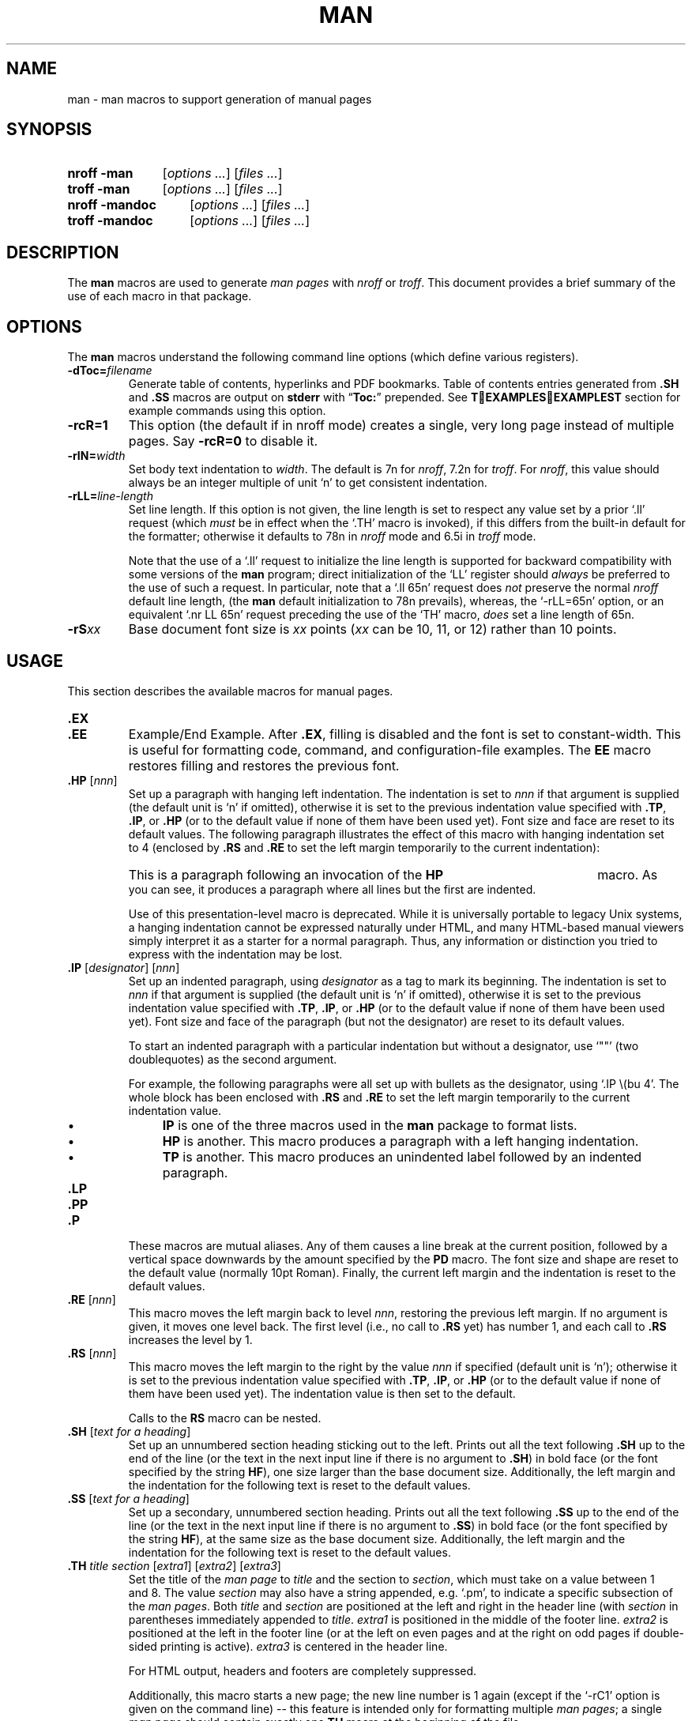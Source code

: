 .\" -*- nroff -*-
.TH MAN 1 "March 26, 2016"
.SH NAME
man \- man macros to support generation of manual pages
.
.
.\" --------------------------------------------------------------------
.\" Legal Terms
.\" --------------------------------------------------------------------
.
.de co
Copyright \[co] 1999-2014 Free Software Foundation, Inc.

Permission is granted to make and distribute verbatim copies of this
manual provided the copyright notice and this permission notice are
preserved on all copies.

Permission is granted to copy and distribute modified versions of this
manual under the conditions for verbatim copying, provided that the
entire resulting derived work is distributed under the terms of a
permission notice identical to this one.

Permission is granted to copy and distribute translations of this
manual into another language, under the above conditions for modified
versions, except that this permission notice may be included in
translations approved by the Free Software Foundation instead of in
the original English.
..
.
.de au
This manual page was originally written for the Debian GNU/Linux
system by
.MT sgk@debian.org
Susan G.\& Kleinmann
.ME .

It was corrected and updated by
.MT wl@gnu.org
Werner Lemberg
.ME .

The extension macros were documented (and partly designed) by
.MT esr@thyrsus.com
Eric S.\& Raymond
.ME ;
he also wrote the portability advice.

The manual page had been changed to document the Heirloom doctools
.B \-man
macros by others.
The original file is found in path
.P
.RS
.EX
tmac/groff_man.7.man
.EE
.RE
.P
of the
.B groff
repository which can by downloaded with
.P
.RS
.EX
git clone git://git.savannah.gnu.org/groff.git
.EE
.RE
..
.
.\" --------------------------------------------------------------------
.SH SYNOPSIS
.\" --------------------------------------------------------------------
.
.SY "nroff\ \-man"
.RI [ options
.IR .\|.\|.\& ]
.RI [ files
.IR .\|.\|.\& ]
.
.SY "troff\ \-man"
.RI [ options
.IR .\|.\|.\& ]
.RI [ files
.IR .\|.\|.\& ]
.
.SY "nroff\ \-mandoc"
.RI [ options
.IR .\|.\|.\& ]
.RI [ files
.IR .\|.\|.\& ]
.
.SY "troff\ \-mandoc"
.RI [ options
.IR .\|.\|.\& ]
.RI [ files
.IR .\|.\|.\& ]
.YS
.
.
.\" --------------------------------------------------------------------
.SH DESCRIPTION
.\" --------------------------------------------------------------------
.
The
.B man
macros are used to generate
.I man\~pages
with
.I nroff
or
.IR troff .
.
This document provides a brief summary of the use of each macro in that
package.
.
.
.\" --------------------------------------------------------------------
.SH OPTIONS
.\" --------------------------------------------------------------------
.
The
.B man
macros understand the following command line options (which define
various registers).
.
.
.TP
.BI \-dToc= filename
Generate table of contents, hyperlinks and PDF bookmarks.
Table of contents entries generated from
.B .SH
and
.B .SS
macros are output on
.B stderr
with
.RB \(lq Toc: \(rq
prepended.
See
.B \TEXAMPLESEXAMPLES\T
section for example commands using this option.
.
.
.TP
.B \-rcR=1
This option (the default if in nroff mode) creates a single, very
long page instead of multiple pages.
.
Say
.B \-rcR=0
to disable it.
.
.
.ig
.TP
.B \-rC1
If more than one manual page is given on the command line, number the
pages continuously, rather than starting each at\~1.
..
.
.
.ig
.TP
.B \-rD1
Double-sided printing.
.
Footers for even and odd pages are formatted differently.
..
.
.
.ig
.TP
.BI \-rFT= dist
Set distance of the footer relative to the bottom of the page if
negative or relative to the top if positive.
.
The default is \-0.5i.
..
.
.
.ig
.TP
.BI \-rHY= flags
Set hyphenation flags.
.
Possible values are 1\~to hyphenate without restrictions, 2\~to not
hyphenate the last word on a page, 4\~to not hyphenate the last two
characters of a word, and 8\~to not hyphenate the first two characters
of a word.
.
These values are additive; the default is\~14.
..
.
.
.TP
.BI \-rIN= width
Set body text indentation to
.IR width .
.
The default is 7n for
.IR nroff ,
7.2n for
.IR troff .
.
For
.IR nroff ,
this value should always be an integer multiple of unit \[oq]n\[cq] to
get consistent indentation.
.
.
.TP
.BI \-rLL= line-length
Set line length.
.
If this option is not given, the line length is set to respect any
value set by a prior \[oq].ll\[cq] request (which
.I must
be in effect when the \[oq].TH\[cq] macro is invoked),
if this differs from the built\-in default for the formatter;
otherwise it defaults to 78n in
.I nroff
mode and 6.5i in
.I troff
mode.
.
.
.IP
Note that the use of a \[oq].ll\[cq] request to initialize the line
length is supported for backward compatibility with some versions of
the
.B man
program;
direct initialization of the \[oq]LL\[cq] register should
.I always
be preferred to the use of such a request.
.
In particular, note that a \[oq].ll\ 65n\[cq] request does
.I not
preserve the normal
.I nroff
default line length,
(the
.B man
default initialization to 78n prevails), whereas, the
\[oq]\-rLL=65n\[cq] option, or an equivalent \[oq].nr\ LL\ 65n\[cq]
request preceding the use of the \[oq]TH\[cq] macro,
.I does
set a line length of 65n.
.
.
.ig
.TP
.BI \-rLT= title-length
Set title length.
.
If this option is not given, the title length defaults to the line
length.
..
.
.
.ig
.TP
.BI \-rP nnn
Enumeration of pages start with
.I nnn
rather than with\~1.
..
.
.
.TP
.BI \-rS xx
Base document font size is
.I xx
points
.RI ( xx
can be 10, 11, or\~12) rather than 10\~points.
.
.
.ig
.TP
.BI \-rSN= width
Set sub-subheading indentation to
.IR width .
The default is 3n.
..
.
.
.ig
.TP
.BI \-rX nnn
After page\~\c
.IR nnn ,
number pages as
.IR nnn a,
.IR nnn b,
.IR nnn c,
etc.
.
For example, the option \[oq]\-rX2\[cq] produces the following page
numbers: 1, 2, 2a, 2b, 2c, etc.
..
.
.
.\" --------------------------------------------------------------------
.SH USAGE
.\" --------------------------------------------------------------------
.
This section describes the available macros for manual pages.
.
.TP
.B .EX
.TQ
.B .EE
Example/End Example.
.
After
.BR .EX ,
filling is disabled and the font is set to constant-width.
.
This is useful for formatting code, command, and configuration-file
examples.
.
The
.B EE
macro restores filling and restores the previous font.
.
.
.TP
.BI .HP " \fR[\fPnnn\fR]\fP"
Set up a paragraph with hanging left indentation.
.
The indentation is set to
.I nnn
if that argument is supplied (the default unit is \[oq]n\[cq] if
omitted), otherwise it is set to the previous indentation value
specified with
.BR .TP ,
.BR .IP ,
or
.B .HP
(or to the default value if none of them have been used yet).
.
Font size and face are reset to its default values.
.
The following paragraph illustrates the effect of this macro with
hanging indentation set to\~4 (enclosed by
.B .RS
and
.B .RE
to set the left margin temporarily to the current indentation):
.
.
.RS
.HP 4
This is a paragraph following an invocation of the
.B HP
macro.
.
As you can see, it produces a paragraph where all lines but the first
are indented.
.RE
.
.
.IP
Use of this presentation-level macro is deprecated.
.
While it is universally portable to legacy Unix systems, a hanging
indentation cannot be expressed naturally under HTML, and many
HTML-based manual viewers simply interpret it as a starter for a
normal paragraph.
.
Thus, any information or distinction you tried to express with the
indentation may be lost.
.
.
.TP
.BI .IP " \fR[\fPdesignator\fR]\fP \fR[\fPnnn\fR]\fP"
Set up an indented paragraph, using
.I designator
as a tag to mark its beginning.
.
The indentation is set to
.I nnn
if that argument is supplied (the default unit is \[oq]n\[cq] if
omitted), otherwise it is set to the previous indentation value
specified with
.BR .TP ,
.BR .IP ,
or
.B .HP
(or to the default value if none of them have been used yet).
.
Font size and face of the paragraph (but not the designator) are reset
to its default values.
.
.
.IP
To start an indented paragraph with a particular indentation but
without a designator, use \[oq]""\[cq] (two doublequotes) as the
second argument.
.
.
.IP
For example, the following paragraphs were all set up with bullets as
the designator, using \[oq].IP\ \\(bu\ 4\[cq].
.
The whole block has been enclosed with
.B .RS
and
.B .RE
to set the left margin temporarily to the current indentation value.
.
.
.RS
.IP \(bu 4
.B IP
is one of the three macros used in the
.B man
package to format lists.
.
.
.IP \(bu 4
.B HP
is another.
.
This macro produces a paragraph with a left hanging indentation.
.
.
.IP \(bu 4
.B TP
is another.
.
This macro produces an unindented label followed by an indented
paragraph.
.RE
.
.
.TP
.B .LP
.TQ
.B .PP
.TQ
.B .P
These macros are mutual aliases.
.
Any of them causes a line break at the current position, followed by a
vertical space downwards by the amount specified by the
.B PD
macro.
.
The font size and shape are reset to the default value (normally 10pt
Roman).
.
Finally, the current left margin and the indentation is reset to the
default values.
.
.
.TP
.BI .RE " \fR[\fPnnn\fR]\fP"
This macro moves the left margin back to level
.IR nnn ,
restoring the previous left margin.
.
If no argument is given, it moves one level back.
.
The first level (i.e., no call to
.B .RS
yet) has number\~1, and each call to
.B .RS
increases the level by\~1.
.
.
.TP
.BI .RS " \fR[\fPnnn\fR]\fP"
This macro moves the left margin to the right by the value
.I nnn
if specified (default unit is \[oq]n\[cq]); otherwise it is set to the
previous indentation value specified with
.BR .TP ,
.BR .IP ,
or
.B .HP
(or to the default value if none of them have been used yet).
.
The indentation value is then set to the default.
.
.
.IP
Calls to the
.B RS
macro can be nested.
.
.
.TP
.BI .SH " \fR[\fPtext for a heading\fR]\fP"
Set up an unnumbered section heading sticking out to the left.
.
Prints out all the text following
.B .SH
up to the end of the line (or the text in the next input line if there
is no argument to
.BR .SH )
in bold face
(or the font specified by the string
.BR HF ),
one size larger than the base document size.
.
Additionally, the left margin and the indentation for the following
text is reset to the default values.
.
.
.TP
.BI .SS " \fR[\fPtext for a heading\fR]\fP"
Set up a secondary, unnumbered section heading.
.
Prints out all the text following
.B .SS
up to the end of the line (or the text in the next input line if there
is no argument to
.BR .SS )
in bold face
(or the font specified by the string
.BR HF ),
at the same size as the base document size.
.
Additionally, the left margin and the indentation for the following
text is reset to the default values.
.
.
.TP
.BI .TH " title section \fR[\fPextra1\fR]\fP \fR[\fPextra2\fR]\fP \fR[\fPextra3\fR]"
Set the title of the
.I man\~page
to
.I title
and the section to
.IR section ,
which must take on a value between 1 and\~8.
.
The value
.I section
may also have a string appended, e.g.\& \[oq].pm\[cq], to indicate a
specific subsection of the
.IR \%man\~pages .
.
Both
.I title
and
.I section
are positioned at the left and right in the header line (with
.I section
in parentheses immediately appended to
.IR title .
.
.I extra1
is positioned in the middle of the footer line.
.
.I extra2
is positioned at the left in the footer line (or at the left on
even pages and at the right on odd pages if double-sided printing is
active).
.
.I extra3
is centered in the header line.
.
.
.IP
For HTML output, headers and footers are completely suppressed.
.
.
.IP
Additionally, this macro starts a new page; the new line number is\~1
again (except if the \[oq]\-rC1\[cq] option is given on the command
line) -- this feature is intended only for formatting multiple
.IR \%man\~pages ;
a single
.I \%man\~page
should contain exactly one
.B TH
macro at the beginning of the file.
.
.
.TP
.BI .TP " \fR[\fPnnn\fR]\fP"
Set up an indented paragraph with label.
.
The indentation is set to
.I nnn
if that argument is supplied (the default unit is \[oq]n\[cq] if omitted),
otherwise it is set to the previous indentation value specified with
.BR .TP ,
.BR .IP ,
or
.B .HP
(or to the default value if none of them have been used yet).
.
.
.IP
The first input line of text following this macro is interpreted as a
string to be printed flush-left, as it is appropriate for a label.
.
It is not interpreted as part of a paragraph, so there is no attempt
to fill the first line with text from the following input lines.
.
Nevertheless, if the label is not as wide as the indentation the
paragraph starts at the same line (but indented), continuing on the
following lines.
.
If the label is wider than the indentation the descriptive part of the
paragraph begins on the line following the label, entirely indented.
.
Note that neither font shape nor font size of the label is set to a
default value; on the other hand, the rest of the text has default
font settings.
.
.
.IP
The
.B TP
macro is the macro used for the explanations you are just reading.
.
.
.TP
.B .TQ
The
.B TQ
macro sets up header continuation for a
.B TP
macro.
.
With it, you can stack up any number of labels (such as in a
glossary, or list of commands) before beginning the indented
paragraph.
.
For an example, look up the documentation of the
.BR LP ,
.BR PP ,
and
.BR P
macros.
.
.
.PP
To summarize, the following macros cause a line break with the
insertion of vertical space (which amount can be changed with the
.B PD
macro):
.BR SH ,
.BR SS ,
.BR TP ,
.BR TQ ,
.B LP
.RB ( PP ,
.BR P ),
.BR IP ,
and
.BR HP .
The macros
.BR RS ,
.BR RE ,
.BR EX ,
and
.B EE
also cause a break but no insertion of vertical space.
.
.
.\" --------------------------------------------------------------------
.SH "MACROS TO SET FONTS"
.\" --------------------------------------------------------------------
.
The standard font is Roman; the default text size is 10\~point.
.
.
.TP
.BI .B " \fR[\fPtext\fR]\fP"
Causes
.I text
to appear in bold face.
.
If no text is present on the line where the macro is called the text
of the next input line appears in bold face.
.
.
.TP
.BI ".BI " text
Causes text on the same line to appear alternately in bold face and
italic.
.
The text must be on the same line as the macro call.
.
Thus
.
.
.RS
.IP
\&.BI this "word and" that
.
.
.PP
would cause \[oq]this\[cq] and \[oq]that\[cq] to appear in bold face,
while \[oq]word and\[cq] appears in italics.
.RE
.
.
.TP
.BI ".BR " text
Causes text on the same line to appear alternately in bold face and
roman.
.
The text must be on the same line as the macro call.
.
.
.TP
.BI .I " \fR[\fPtext\fR]\fP"
Causes
.I text
to appear in italic.
.
If no text is present on the line where the macro is called the text
of the next input line appears in italic.
.
.
.TP
.BI ".IB " text
Causes text to appear alternately in italic and bold face.
.
The text must be on the same line as the macro call.
.
.
.TP
.BI ".IR " text
Causes text on the same line to appear alternately in italic and
roman.
.
The text must be on the same line as the macro call.
.
.
.TP
.BI ".RB " text
Causes text on the same line to appear alternately in roman and bold
face.
.
The text must be on the same line as the macro call.
.
.
.TP
.BI ".RI " text
Causes text on the same line to appear alternately in roman and
italic.
.
The text must be on the same line as the macro call.
.
.
.TP
.BI .SB " \fR[\fPtext\fR]\fP"
Causes the text on the same line or the text on the next input line to
appear in boldface font, one point size smaller than the default font.
.
.
.TP
.BI .SM " \fR[\fPtext\fR]\fP"
Causes the text on the same line or the text on the next input line to
appear in a font that is one point size smaller than the default font.
.
.
.\" --------------------------------------------------------------------
.SH "MACROS TO DESCRIBE HYPERLINKS AND EMAIL ADDRESSES"
.\" --------------------------------------------------------------------
.
.PP
Using these macros helps ensure that you get hyperlinks when your
manual page is rendered in a browser or other program that is
Web-enabled.
.
.
.TP
.BI .MT " address"
.TQ
.BI .ME " \fR[\fPpunctuation\fR]\fP"
Wrap an email address.
.
The argument of
.B .MT
is the address; text following, until
.BR .ME ,
is a name to be associated with the address.
.
Any argument to the
.B ME
macro is pasted to the end of the link text.
.
On a device that is not a browser,
.
.
.RS
.IP
.EX
contact
\&.MT fred.foonly@\e:fubar.net
Fred Foonly
\&.ME
for more information
.EE
.RE
.
.
.IP
usually displays like this: \[lq]contact Fred Foonly
<fred.foonly@\:fubar.net> for more information\[rq].
.
.
.TP
.BI .UR " URL"
.TQ
.BI .UE " \fR[\fPpunctuation\fR]\fP"
Wrap a World Wide Web hyperlink.
.
The argument to
.B .UR
is the URL; thereafter, lines until
.B .UE
are collected and used as the link text.
.
Any argument to the
.B UE
macro is pasted to the end of the text.
.
On a device that is not a browser,
.
.
.RS
.IP
.EX
this is a link to
\&.UR http://\e:randomsite.org/\e:fubar
some random site
\&.UE ,
given as an example
.EE
.RE
.
.
.IP
usually displays like this: \[lq]this is a link to some random
site <http://\:randomsite.org/\:fubar>, given as an example\[rq].
.
.
.\" --------------------------------------------------------------------
.SH "MACROS TO DESCRIBE COMMAND SYNOPSES"
.\" --------------------------------------------------------------------
.
.PP
These macros are a convenience for authors.
.
They also assist automated translation tools and help browsers in
recognizing command synopses and treating them differently from
running text.
.
.
.TP
.BI .OP " key value"
Describe an optional command argument.
.
The arguments of this macro are set surrounded by option braces
in the default Roman font; the first argument is printed with
a bold face, while the second argument is typeset as italic.
.
.
.TP
.BI .SY " command"
Begin synopsis.
.
Takes a single argument, the name of a command.
.
Text following, until closed by
.BR .YS ,
is set with a hanging indentation with the width of
.I command
plus a space.
.
This produces the traditional look of a Unix command synopsis.
.
.
.TP
.B .YS
This macro restores normal indentation at the end of a command
synopsis.
.
.
.PP
Here is a real example:
.
.
.IP
.EX
\&.SY troff
\&.OP \e-afizV
\&.OP \e-d as
\&.OP \e-d a\(rsfB=\(rsfPs
\&.OP \e-F fontdir
\&.OP \e-m name
\&.OP \e-o list
\&.OP \e-r aN
\&.OP \e-r a\(rsfB=\(rsfPN
\&.OP \e-s N
\&.OP \e-T device
\&.OP \e-u N
\&.OP \e-x N
\&.RI [ file
\&.IR .\e|.\e|. ]
\&.YS
.EE
.
.
.PP
produces the following output:
.
.
.RS
.PP
.SY troff
.OP \-afizV
.OP \-d as
.OP \-d a\fB=\fPs
.OP \-F fontdir
.OP \-m name
.OP \-o list
.OP \-r aN
.OP \-r a\fB=\fPN
.OP \-s N
.OP \-T device
.OP \-u N
.OP \-x N
.RI [ file
.IR .\|.\|. ]
.YS
.RE
.
.
.PP
If necessary, you might use
.B br
requests to control line breaking.
.
You can insert plain text as well; this looks like the traditional
(unornamented) syntax for a required command argument or filename.
.
.
.\" --------------------------------------------------------------------
.SH "MISCELLANEOUS"
.\" --------------------------------------------------------------------
.
The default indentation is 7.2n in troff mode and 7n in nroff mode.
.
.
.TP
.BI .AT " \fR[\fPsystem \fR[\fPrelease\fR]]\fP"
Alter the footer for use with \f[CR]AT&T\f[]
.IR \%man\~pages .
This command exists only for compatibility; don\[aq]t use it.
.
.TP
.B .BT
Print the footer string.
.
Redefine this macro to get control of the footer.
.
.
.TP
.B .DT
Set tabs every 0.5\~inches.
.
Since this macro is always called during a
.B TH
macro, it makes sense to call it only if the tab positions have been
changed.
.
.
.IP
Use of this presentation-level macro is deprecated.
.
It translates poorly to HTML, under which exact whitespace control
and tabbing are not readily available.
.
Thus, information or distinctions that you use
.B .DT
to express are likely to be lost.
.
If you feel tempted to use it, you should probably be composing a
table using
.BR tbl (1)
markup instead.
.
.
.TP
.BI .PD " \fR[\fPnnn\fR]\fP"
Adjust the empty space before a new paragraph or section.
.
The optional argument gives the amount of space (default unit is
\[oq]v\[cq]); without parameter, the value is reset to its default
value (1\~line in nroff mode, 0.4v\~otherwise).
.
This affects the macros
.BR SH ,
.BR SS ,
.BR TP ,
.B LP
(resp.\&
.B PP
and
.BR P ),
.BR IP ,
and
.BR HP .
.
.
.IP
Use of this presentation-level macro is deprecated.
.
It translates poorly to HTML, under which exact control of
inter-paragraph spacing is not readily available.
.
Thus, information or distinctions that you use
.B .PD
to express are likely to be lost.
.
.
.TP
.B .PT
Print the header string.
.
Redefine this macro to get control of the header.
.
.
.TP
.BI .UC " \fR[\fPversion\fR]\fP"
Alter the footer for use with \f[CR]BSD\f[]
.IR man\~pages .
This command exists only for compatibility; don\[aq]t use it.
.
.PP
The following strings are defined:
.
.
.TP
.B \e*R
The \[oq]registered\[cq] sign (\*R).
.
.
.TP
.B \e*S
Switch back to the default font size.
.
.
.TP
.B \e*(lq
.TQ
.B \e*(rq
Left (\*(lq) and right (\*(rq) quote.
.
This is equal to \[oq]\e(lq\[cq] and \[oq]\e(rq\[cq], respectively.
.
.
.TP
.B \e*(HF
The typeface used to print headings and subheadings.
.
The default is \[oq]B\[cq].
.
.
.TP
.B \e*(Tm
The \[oq]trademark\[cq] sign (\*(Tm).
.
.
.PP
If a preprocessor like
.B tbl
or
.B eqn
is needed, it has become common to make the first line of the
.I \%man\~page
look like this:
.
.
.PP
.RS
.BI '\e"\  word
.RE
.
.
.PP
Note the single space character after the double quote.
.I word
consists of letters for the needed preprocessors: \[oq]e\[cq] for
.BR eqn ,
\[oq]r\[cq] for
.BR refer ,
and \[oq]t\[cq] for
.BR tbl .
.
Modern implementations of the
.B man
program read this first line and automatically call the right
preprocessor(s).
.
.
.SH EXAMPLES
.
Formatting a manual page for text terminal output:
.P
.RS
.EX
tbl \-Tlocale \fIfilename\fP | neqn | nroff \-Tlocale \-mandoc \(rs
    | col \-x | less
.EE
.RE
.P
Formatting for PDF output with table of contents:
.P
.RS
.EX
.ne 4
run_troff () {
    tbl \-g $1 | eqn | troff \-mandoc \-dToc=/tmp/toc \(rs
        2> /tmp/err | dpost | ps2pdf \- $2
}
.ne 3
proc_toc () {
    sed -n \(aqs/^Toc://p\(aq /tmp/err > /tmp/toc
}
run_troff \fIinput\fP.\fIn\fP \fIoutput\fP.pdf
proc_toc
run_troff \fIinput\fP.\fIn\fP \fIoutput\fP.pdf
proc_toc
run_troff \fIinput\fP.\fIn\fP \fIoutput\fP.pdf
.EE
.RE
.P
Formatting for HTML output with table of contents:
.P
.RS
.EX
.ne 4
run_troff () {
    tbl $1 | eqn | troff \-Thtml \-mandoc \-dToc=/tmp/toc \(rs
        2> /tmp/err | dhtml -t \(dq$2\(dq > $3
}
run_troff \fIinput\fP.\fIn\fP \(aq\fIinput\fP(\fIn\fP)\(aq \fIoutput\fP.html
sed -n \(aqs/^Toc://p\(aq /tmp/err > /tmp/toc
run_troff \fIinput\fP.\fIn\fP \(aq\fIinput\fP(\fIn\fP)\(aq \fIoutput\fP.html
.EE
.RE
.
.
.\" --------------------------------------------------------------------
.SH "PORTABILITY AND TROFF REQUESTS"
.\" --------------------------------------------------------------------
.
Note that using raw troff requests is likely to make your
page render poorly on the (increasingly common) class of viewers that
render it to HTML.
.
Troff requests make implicit assumptions about things like character
and page sizes that may break in an HTML environment; also, many of
these viewers don\[aq]t interpret the full troff vocabulary, a problem
that can lead to portions of your text being silently dropped.
.
.
.PP
For portability to modern viewers, it is best to write your page
entirely in the requests described on this page.
.
Further, it is best to completely avoid those we have described as
\[oq]presentation-level\[cq]
.RB ( .HP ,
.BR .PD ,
and
.BR .DT ).
.
.
.PP
The macros we have described as extensions
.RB ( .EX / .EE ,
.BR .SY / .OP / .YS ,
.BR .UR / .UE ,
and
.BR .MT / .ME )
should be used with caution, as they may not yet be built in to
some viewer that is important to your audience.
.
If in doubt, copy the implementation onto your page.
.
.
.\" --------------------------------------------------------------------
.SH "SEE ALSO"
.\" --------------------------------------------------------------------
.BR tbl (1),
.BR eqn (1),
.BR refer (1),
.BR man (1),
.BR man (7),
.BR mdoc (7)
.
.
.\" --------------------------------------------------------------------
.SH COPYING
.\" --------------------------------------------------------------------
.co
.\" --------------------------------------------------------------------
.SH AUTHORS
.\" --------------------------------------------------------------------
.au
.
.
.\" --------------------------------------------------------------------
.\" ### Emacs settings:
.\" Local Variables:
.\" mode: nroff
.\" End:
